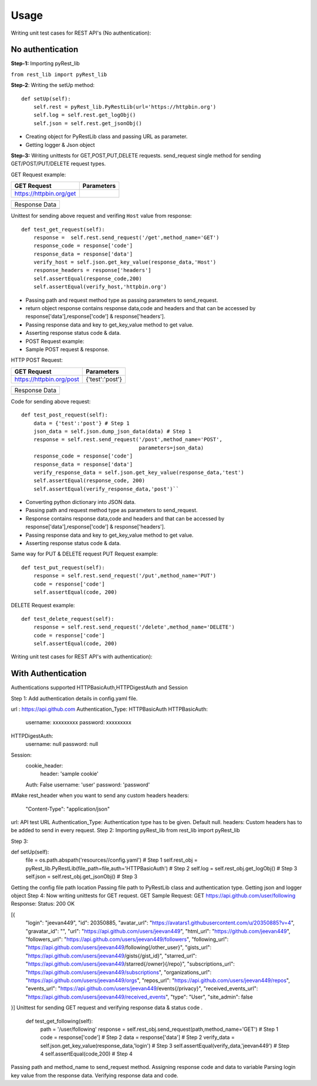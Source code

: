 Usage
=====

Writing unit test cases for REST API's (No authentication):

No authentication
-----------------

**Step-1:** Importing pyRest_lib

``from rest_lib import pyRest_lib``

**Step-2**: Writing the setUp method::

    def setUp(self):
        self.rest = pyRest_lib.PyRestLib(url='https://httpbin.org')
        self.log = self.rest.get_logObj()
        self.json = self.rest.get_jsonObj()

+ Creating object for PyRestLib class and passing URL as parameter.
+ Getting logger & Json object

**Step-3:** Writing unittests for GET,POST,PUT,DELETE requests. send_request single method for sending GET/POST/PUT/DELETE request types.

GET Request example:

+------------------------------------+---------------------------+ 
|         GET Request                | Parameters                | 
+====================================+===========================+ 
|     https://httpbin.org/get        |                           | 
+------------------------------------+---------------------------+ 

+----------------------------------+
| Response Data                    |                   
+----------------------------------+
|.. image:: images/get_response.JPG|
+----------------------------------+

Unittest for sending above request and verifing ``Host`` value from response::

    def test_get_request(self):
        response =  self.rest.send_request('/get',method_name='GET')
        response_code = response['code']
        response_data = response['data']
        verify_host = self.json.get_key_value(response_data,'Host')
        response_headers = response['headers']
        self.assertEqual(response_code,200)
        self.assertEqual(verify_host,'httpbin.org')

+ Passing path and request method type as passing parameters to send_request.
+ return object response contains response data,code and headers and that can be accessed by response['data'],response['code'] & response['headers'].
+ Passing response data and key to get_key_value method to get value.
+ Asserting response status code & data.
+ POST Request example:
+ Sample POST request & response.

HTTP POST Request:

+------------------------------------+---------------------------+ 
|         GET Request                | Parameters                | 
+====================================+===========================+ 
|     https://httpbin.org/post       |    {'test':'post'}        | 
+------------------------------------+---------------------------+ 

+-----------------------------------+
| Response Data                     |                   
+-----------------------------------+
|.. image:: images/post_response.JPG|
+-----------------------------------+

Code for sending above request::

    def test_post_request(self):
        data = {'test':'post'} # Step 1
        json_data = self.json.dump_json_data(data) # Step 1
        response = self.rest.send_request('/post',method_name='POST',
                                          parameters=json_data)
        response_code = response['code']
        response_data = response['data']
        verify_response_data = self.json.get_key_value(response_data,'test')
        self.assertEqual(response_code, 200)
        self.assertEqual(verify_response_data,'post')``

+ Converting python dictionary into JSON data.
+ Passing path and request method type as parameters to send_request.
+ Response contains response data,code and headers and that can be accessed by response['data'],response['code'] & response['headers'].
+ Passing response data and key to get_key_value method to get value.
+ Asserting response status code & data.

Same way for PUT & DELETE request
PUT Request example::

    def test_put_request(self):
        response = self.rest.send_request('/put',method_name='PUT')
        code = response['code']
        self.assertEqual(code, 200)

DELETE Request example::

    def test_delete_request(self):
        response = self.rest.send_request('/delete',method_name='DELETE')
        code = response['code']
        self.assertEqual(code, 200)


Writing unit test cases for REST API's with authentication):

With Authentication
-------------------

Authentications supported HTTPBasicAuth,HTTPDigestAuth and Session

Step 1: Add authentication details in config.yaml file.

url : https://api.github.com
Authentication_Type: HTTPBasicAuth
HTTPBasicAuth:
  username: xxxxxxxxx
  password: xxxxxxxxx
HTTPDigestAuth:
  username: null
  password: null
Session:
  cookie_header:
    header: 'sample cookie'
  Auth: False
  username: 'user'
  password: 'password'

#Make rest_header when you want to send any custom headers
headers:
  "Content-Type": "application/json"
url: API test URL
Authentication_Type: Authentication type has to be given. Default null.
headers: Custom headers has to be added to send in every request.
Step 2: Importing pyRest_lib from rest_lib import pyRest_lib

Step 3:

def setUp(self):
        file = os.path.abspath('resources//config.yaml')        # Step 1
        self.rest_obj = pyRest_lib.PyRestLib(file_path=file,auth='HTTPBasicAuth')    # Step 2
        self.log = self.rest_obj.get_logObj()                   # Step 3
        self.json = self.rest_obj.get_jsonObj()                 # Step 3
Getting the config file path location
Passing file path to PyRestLib class and authentication type.
Getting json and logger object
Step 4: Now writing unittests for GET request. GET Sample Request: GET https://api.github.com/user/following Response: Status: 200 OK

[{
	"login": "jeevan449",
	"id": 20350885,
	"avatar_url": "https://avatars1.githubusercontent.com/u/20350885?v=4",
	"gravatar_id": "",
	"url": "https://api.github.com/users/jeevan449",
	"html_url": "https://github.com/jeevan449",
	"followers_url": "https://api.github.com/users/jeevan449/followers",
	"following_url": "https://api.github.com/users/jeevan449/following{/other_user}",
	"gists_url": "https://api.github.com/users/jeevan449/gists{/gist_id}",
	"starred_url": "https://api.github.com/users/jeevan449/starred{/owner}{/repo}",
	"subscriptions_url": "https://api.github.com/users/jeevan449/subscriptions",
	"organizations_url": "https://api.github.com/users/jeevan449/orgs",
	"repos_url": "https://api.github.com/users/jeevan449/repos",
	"events_url": "https://api.github.com/users/jeevan449/events{/privacy}",
	"received_events_url": "https://api.github.com/users/jeevan449/received_events",
	"type": "User",
	"site_admin": false
}]
Unittest for sending GET request and verifying response data & status code .

    def test_get_following(self):
        path = '/user/following'
        response = self.rest_obj.send_request(path,method_name='GET')   # Step 1
        code = response['code']                                         # Step 2
        data = response['data']                                         # Step 2
        verify_data = self.json.get_key_value(response_data,'login')    # Step 3
        self.assertEqual(verify_data,'jeevan449')                       # Step 4
        self.assertEqual(code,200)                                      # Step 4
Passing path and method_name to send_request method.
Assigning response code and data to variable
Parsing login key value from the response data.
Verifying response data and code.